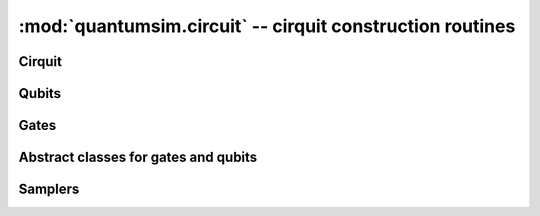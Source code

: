 :mod:`quantumsim.circuit` -- cirquit construction routines
==========================================================

.. module:: quantumsim.circuit

Cirquit
-------

.. autosummary::
   :toctree: generated/

   Circuit

Qubits
------

.. autosummary::
   :toctree: generated/

   ClassicalBit
   VariableDecoherenceQubit

Gates
-----

.. autosummary::
   :toctree: generated/

   RotateX
   RotateY
   RotateZ
   RotateXY
   RotateEuler
   Hadamard
   AmpPhDamp
   DepolarizingNoise
   BitflipNoise
   ButterflyGate
   CPhase
   CNOT
   ISwap
   ISwapRotation
   Swap
   CPhaseRotation
   Measurement
   ResetGate
   ConditionalGate
   ClassicalCNOT
   ClassicalNOT

Abstract classes for gates and qubits
-------------------------------------

.. autosummary::
   :toctree: generated/

   Qubit
   Gate
   SinglePTMGate
   TwoPTMGate

Samplers
--------

.. autosummary::
   :toctree: generated/

   selection_sampler
   uniform_sampler
   uniform_noisy_sampler
   BiasedSampler
